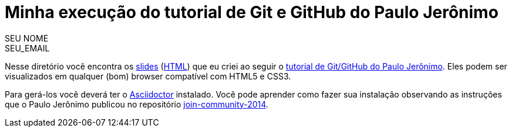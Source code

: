 = Minha execução do tutorial de Git e GitHub do Paulo Jerônimo =
:author: SEU_NOME
:email: SEU_EMAIL

Nesse diretório você encontra os link:index.asciidoc[slides] (link:index.html[HTML]) que eu criei ao seguir o http://github.com/paulojeronimo/tutorial-git-github[tutorial de Git/GitHub do Paulo Jerônimo]. Eles podem ser visualizados em qualquer (bom) browser compatível com HTML5 e CSS3.

Para gerá-los você deverá ter o http://asciidoctor.org[Asciidoctor] instalado. Você pode aprender como fazer sua instalação observando as instruções que o Paulo Jerônimo publicou no repositório https://github.com/paulojeronimo/join-community-2014[join-community-2014].
